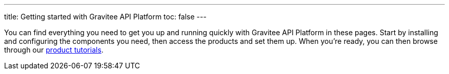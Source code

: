 ---
title: Getting started with Gravitee API Platform
toc: false
---

You can find everything you need to get you up and running quickly with Gravitee API Platform in these pages. Start by installing and configuring the components you need, then access the products and set them up.
When you're ready, you can then browse through our link:/pages/tutorials.html[product tutorials].

